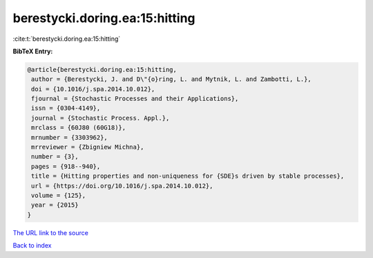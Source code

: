 berestycki.doring.ea:15:hitting
===============================

:cite:t:`berestycki.doring.ea:15:hitting`

**BibTeX Entry:**

.. code-block:: bibtex

   @article{berestycki.doring.ea:15:hitting,
    author = {Berestycki, J. and D\"{o}ring, L. and Mytnik, L. and Zambotti, L.},
    doi = {10.1016/j.spa.2014.10.012},
    fjournal = {Stochastic Processes and their Applications},
    issn = {0304-4149},
    journal = {Stochastic Process. Appl.},
    mrclass = {60J80 (60G18)},
    mrnumber = {3303962},
    mrreviewer = {Zbigniew Michna},
    number = {3},
    pages = {918--940},
    title = {Hitting properties and non-uniqueness for {SDE}s driven by stable processes},
    url = {https://doi.org/10.1016/j.spa.2014.10.012},
    volume = {125},
    year = {2015}
   }
`The URL link to the source <ttps://doi.org/10.1016/j.spa.2014.10.012}>`_


`Back to index <../By-Cite-Keys.html>`_
